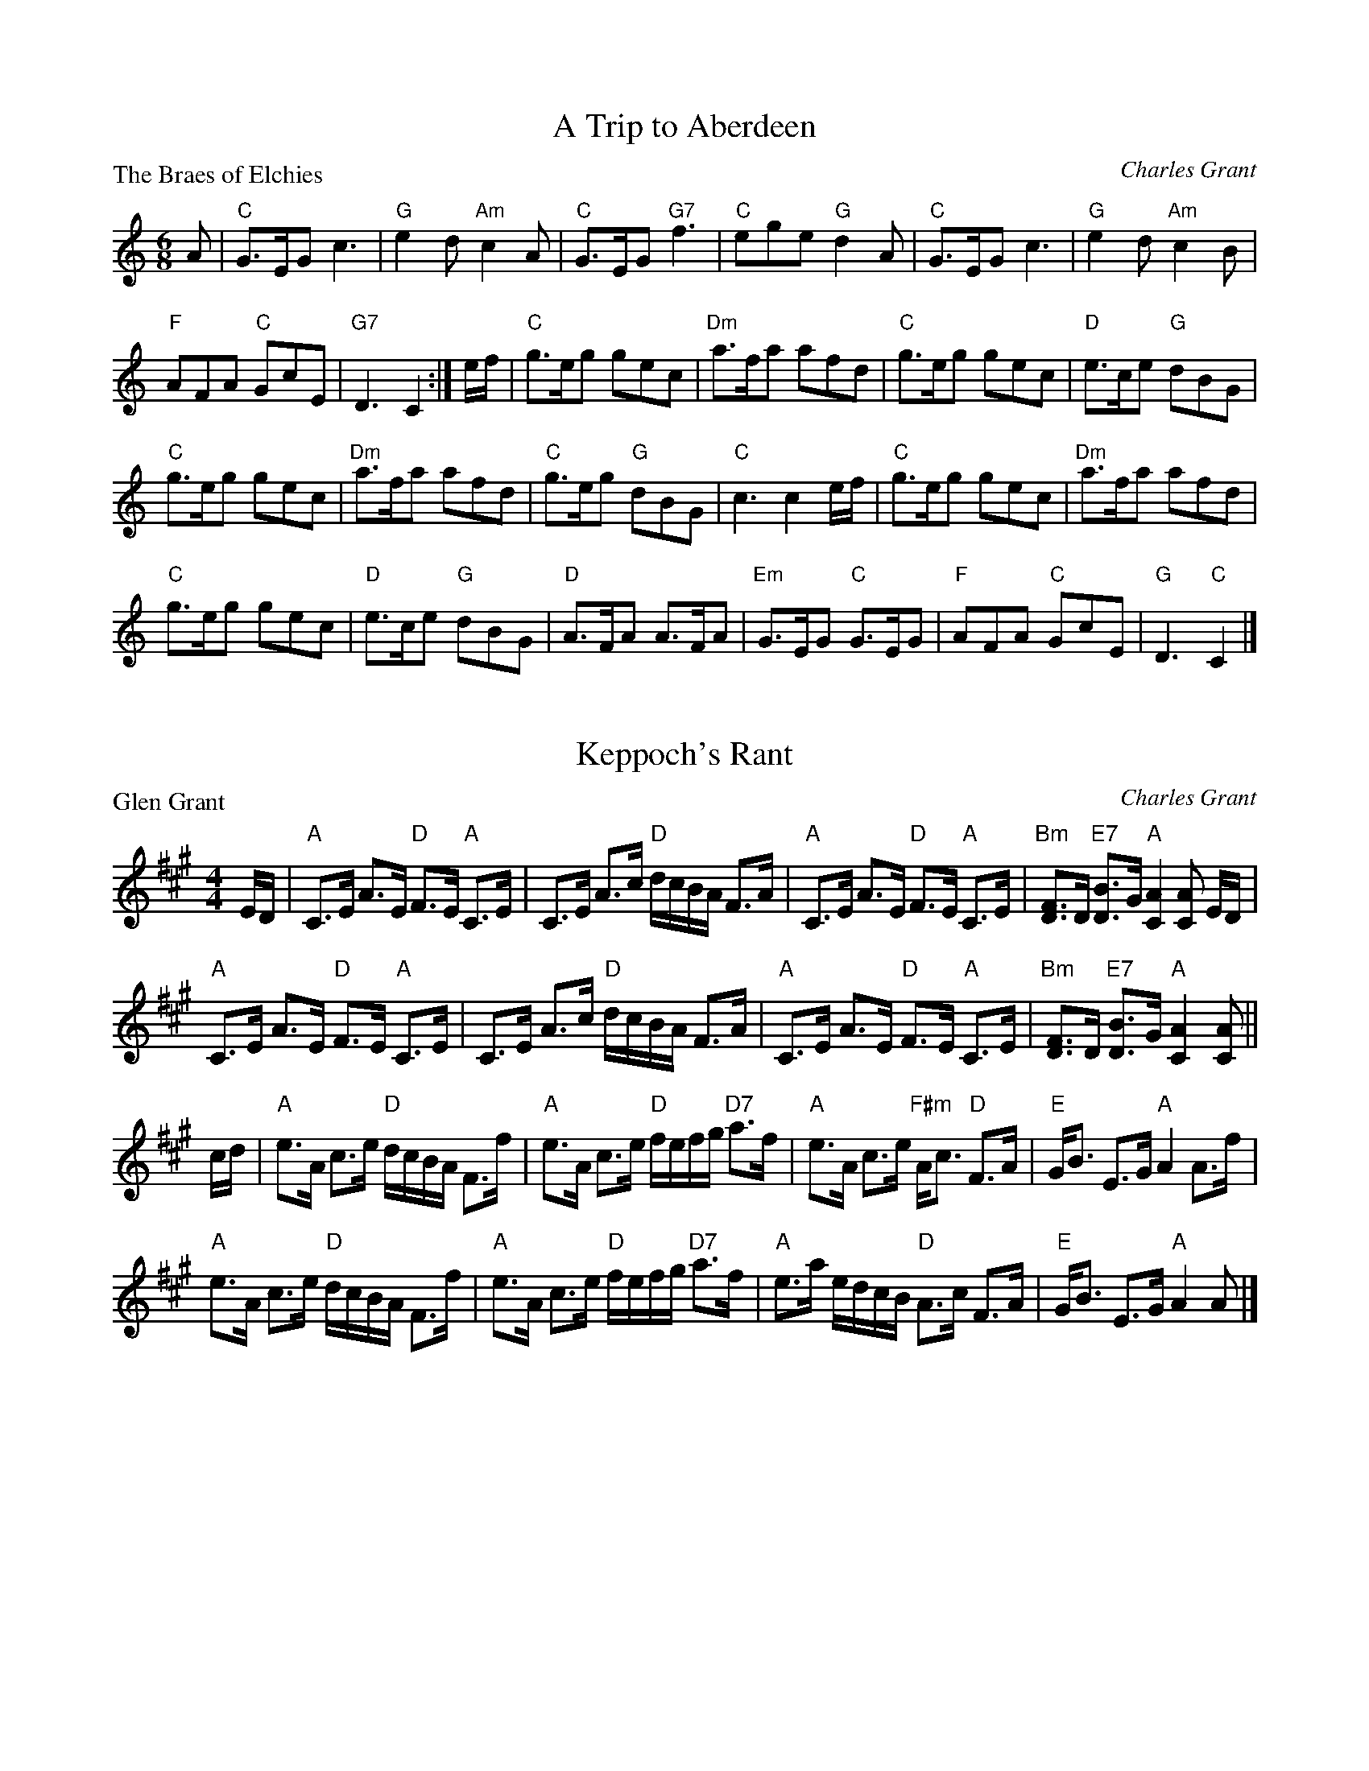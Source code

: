 X:1701
T:A Trip to Aberdeen
P:The Braes of Elchies
C:Charles Grant
R:Jig (8x32)
B:RSCDS 17-1
Z:Anselm Lingnau <anselm@strathspey.org>
M:6/8
L:1/8
K:C
A|"C"G>EG c3|"G"e2d "Am"c2A|"C"G>EG "G7"f3|"C"ege "G"d2 A|\
  "C"G>EG c3|"G"e2d "Am"c2B|
                            "F"AFA "C"GcE|"G7"D3 C2:|\
e/f/|"C"g>eg gec|"Dm"a>fa afd|"C"g>eg gec|"D"e>ce "G"dBG|
     "C"g>eg gec|"Dm"a>fa afd|"C"g>eg "G"dBG|"C"c3 c2 e/f/|\
     "C"g>eg gec|"Dm"a>fa afd|
                              "C"g>eg gec|"D"e>ce "G"dBG|\
     "D"A>FA A>FA|"Em"G>EG "C"G>EG|"F"AFA "C"GcE|"G"D3 "C"C2|]

X:1702
T:Keppoch's Rant
P:Glen Grant
C:Charles Grant
R:Strathspey (8x32)
B:RSCDS 17-2
Z:Anselm Lingnau <anselm@strathspey.org>
M:4/4
L:1/8
K:A
%%scale 0.84
E/D/|"A"C>E A>E "D"F>E "A"C>E|C>E A>c "D"d/c/B/A/ F>A|\
     "A"C>E A>E "D"F>E "A"C>E|"Bm"[FD]>D "E7"[BD]>G "A"[A2C2][AC] E/D/|
     "A"C>E A>E "D"F>E "A"C>E|C>E A>c "D"d/c/B/A/ F>A|\
     "A"C>E A>E "D"F>E "A"C>E|"Bm"[FD]>D "E7"[BD]>G "A"[A2C2][AC]||
c/d/|"A"e>A c>e "D"d/c/B/A/ F>f|"A"e>A c>e "D"f/e/f/g/ "D7"a>f|\
     "A"e>A c>e "F#m"A<c "D"F>A|"E"G<B E>G "A"A2 A>f|
     "A"e>A c>e "D"d/c/B/A/ F>f|"A"e>A c>e "D"f/e/f/g/ "D7"a>f|\
     "A"e>a e/d/c/B/ "D"A>c F>A|"E"G<B E>G "A"A2 A|]

X:1703
T:Captain MacBean's Reel
P:Captain MacBean's Reel
C:Traditional?
R:Reel (8x32)
B:RSCDS 17-3
Z:Anselm Lingnau <anselm@strathspey.org>
M:2/2
L:1/8
K:Gm
d|"Gm"Bc/d/Gd BGdB|"F"AB/c/Fc AFcA|"Gm"Bc/d/Gd BGdB|"D7"A/B/cD^F "Gm"G2 Gd|
  "Gm"Bc/d/Gd BGdB|"F"AB/c/Fc AFcA|"Gm"Bc/d/Gd BGdB|"D7"A/B/cD^F "Gm"G2 G||
A|"Bb"B3f dBfd|"F"cdcB ABcA|"Gm"Ggga bag^f|"D7"g/a/ba^f "Gm"g2 ga|
  "Bb"b2fd Bdfd|"F"cdcB ABcA|"G"Gg"D7"^fa "Gm"gd"Cm"ce|"Gm"dB"D7"cA "Gm"G2 G|]

X:1704
T:The Countess of Crawford's Reel
P:Lady Elizabeth Lindsay
C:Traditional (Surenne)
R:Strathspey (8x40) AABAB
B:RSCDS 17-4
Z:Anselm Lingnau <anselm@strathspey.org>
M:4/4
L:1/8
K:Bb
%%scale 0.83
|:g|"Bb"f>B d>c "Eb"B<G G>B|"Bb"F>B D>B F>B D>g|\
  "Bb"f>B d>c "Eb"B<G G>B|"Bb"F>B D>d "Fm"c3 g|
  "Bb"f>B d>c "Eb"B<G G>B|"Bb"F>B D>B F<B D>g|\
  "Bb"f>B d>c "Eb"B<G G>B|1 "Bb"F>B f>d "F"c3:|2 "Bb"F>B "F"f>d "Bb"B3||
g|"Bb"f<d d>e f>d "Gm"d>g|"Bb"f>d d>e f<g "Bb"d<b|\
  "Bb"f>d d>e f>g "Gm"d<b|f<d "C7"d>B "F"c3 g|
  "Bb"f<d d>e f>d "Gm"d>g|"Bb"f>d d>e f<g "Bb"d<b|\
  "Eb"(3gbg "Gm"(3fgf "Dm"(3dfd "Cm"(3cdc|(3GBG "Bb"F>D "F"C3|]

X:1705
T:The Gentle Shepherd
P:The Gentle Shepherd
C:Joshua Campbell
R:Jig (8x32) Slow 6/8 time
B:RSCDS 17-5
Z:Anselm Lingnau <anselm@strathspey.org>
M:6/8
L:1/8
K:G
B/c/|"G"dBG Bge|dBG Bge|dBG dBG|"D"AAA A B/c/|
     "G"dBG Bge|dBG Bge|dBG "D"cAF|"G"GGG G2||
B,/C/|"G"DB,D "C"ECE|"D"FDA "G"B2G|"D"DB,D "C"ECE|"D"FDd "G"B2G|
     "G"DB,D "C"ECE|"D"FDA "G"B2G|dBd "Am"ece|"D"fdb "G"g2|]

X:1706
T:Miss Heyden
P:The Auld Toon o' Ayr
C:Traditional (Atholl Coll.)
R:Strathspey (8x40) ABABB
B:RSCDS 17-6
Z:Anselm Lingnau <anselm@strathspey.org>
M:4/4
L:1/8
K:D
F|"D"D>D "F#m"F>A "Bm"d3c|"G"B/A/B/c/ d>B "D"A<F F>d|\
  "D"D>D "F#m"F>A "Bm"d3f|"Em"e/f/g gf/e/ "Bm"d<BB>d|
  "D"D>D "F#m"F>A "Bm"d3c|"G"B/A/B/c/ d>B "D"A<F F>A|\
  "G"B/A/B/c/ d>B "D"A<F F>A|A<F "E7"F>D "A"[E3C3]||
F|"D"D>d F>d A<F F>A|"G"B/A/B/c/ d>B "D"A>F F>A|\
  "D"D>d F>d A<F F>A|d>B A>F "A7"E3 F|
  "D"D>d F>d A<F F>A|"G"B>A "Em"B>c "Bm"d3 f|\
  "Em"e/f/g gf/e/ "Bm"d<B B>d|"D"A<F F>D "A7"E3|]

X:1707
T:Lucy Campbell
P:Hon. Mrs Campbell (of Lochnell)
C:R. Mackintosh
R:Reel (8x32)
B:RSCDS 17-7
Z:Anselm Lingnau <anselm@strathspey.org>
M:2/2
L:1/8
K:C
G|"C"c2Gc ECGE|c2ec dDDB|"F"c2AF "C"EGCE|"G7"FDG,G "C"ECCG|
  "C"c2Gc ECGE|c2ec dDDB|"F"c2AF "C"GcEc|"G7"defd "C"ecc||
G|"C"ECEG "F"AFAC|"Am"ECFE "G"DG,G,F|"C"ECEG "F"AFAc|"G"BdGf "C"eccG|
  "C"ECEG "F"AFAC|"Am"ECFE "G"DG,G,F|"C"EG"Dm"FA "Em"GB"F"Ac|"G"Bagf "C"ecc|]

X:1708
T:Bonnie Kate of Aberdeen
P:Cropie's Strathspey
C:Peter Milne
R:Strathspey (8x40) AABAB
B:RSCDS 17-8
Z:Anselm Lingnau <anselm@strathspey.org>
M:4/4
L:1/8
K:G
|:G|"G"D>G G>E "D"F>G A>F|"G"G>B d>B "C"e3 f|\
    "G"g>b "C"e>g "G/B"d>g "Em"B<G|"A"E<A A>G "D"G>F E>D|
    "G"D>G G>E "D"F>G A>F|"G"G>B d>B "C"e3 f|\
    "G"g>b "C"e>g "G/B"d>g "Em"B<G|"A"E>A "D"G/F/E/D/ "G"G2 G:|
d|"Em"e>f g<e "Am"a>g e>f|"Em"e/f/g "A7"f>e "D"d3 B|\
  "Am"c>d e<c "Em"B>c d<B|"Am"E>A A>G "D"G>F E>D|
  "G"D<G G>E "D"F>G A>F|"G"G>B d>B "C"e3 f|\
  "G"g>b "C"e>g "G/B"d<g "Em"B<G|"A"E>A "D"G/F/E/D/ "G"G2 "D.C."G|]

X:1709
T:Bob Sanders
P:Mrs Stewart's Fancy
C:Abraham Mackintosh
R:Jig (8x40) ABABB
B:RSCDS 17-9
Z:Anselm Lingnau <anselm@strathspey.org>
M:6/8
L:1/8
K:A
f|"A"e2c ca=g|"Bm"fdB B2f|"A"ecA Ace|"Bm"f3 f2g|
  "A/C#"agf edc|"D"fdB B2 f/g/|"A/E"aec "E7"dcB|"A"A3 A2||
E|"F#m"A2A AcB|"Bm"AFF F2E|"A/C#"AcB Ace|"D"f3 f2g|
  "A"agf edc|"Bm"fdB B2 f/g/|"A"aec "E7"dBg|"A"A3 A2|]

X:1710
T:The Perthshire Highlanders
P:The Perthshire Highlanders
C:Traditional?
R:Strathspey (8x32)
B:RSCDS 17-10
Z:Anselm Lingnau <anselm@strathspey.org>
M:4/4
L:1/8
K:D
%%scale 0.82
D|"D"A>B A>F D>F A>d|"Bm"D/E/F/G/ A>F "Em"B>E G>B|\
  "D"A>B A<F "G"B>d "A7"c>e|"D"f>d "A7"e/f/g/e/ "D"f<d d>B|
  "D"A>B A>F "Bm"D/E/F/G/ A/B/c/d/|"D"D>F A>F "G"B/A/G/F/ "A"E>B|\
  "D"A>B A>F "G"G>B "D"A<d|"G"B>d "A7"c<e "D"f<d d||
f|"D"a>f d>f "G"d/e/f/g/ "D"a>f|"A7"g>e "D"f<d "Em"e>d B>g|\
  "D"a>f d>f "G"d>e "D"f<d|"Em"B>d "A7"c>e "D"d<D D>f|
  "D"a>f d>f "G"d>e f<d|"Em"B>d "D"A<F "G"B>E G<B|\
  "D"F>D F<A "G"B>G B<d|"A7"d/c/B/A/ B/d/c/e/ "D"f<d d|]

X:1711
T:Twenty First of September
P:The Cross of Inverness
C:Capt. S. Fraser of Knockie
R:Reel (8x40) ABABB
B:RSCDS 17-11
Z:Anselm Lingnau <anselm@strathspey.org>
M:2/2
L:1/8
K:G
E|"G"DB,B,D "C"ECCB|"Am"cBAG "D"FDDE|"G"DB,B,D "C"ECCG|"D7"FDAF "G"G2 GE|
  "G"DB,B,D "C"ECCB|"Am"cBAG "D"FEDC|"G"B,DGD "Am"CEAE|"D"FDAF "G"G2 G||
d|"G"g2 g2 "C"ecce|"A7"^cgca "D"fdd=c|"G"BgBg "C"ecc^g|"A7"a^ga^c "D"d2 d=c|
  "G"B/c/dgd "C"ecce|"A7"c/d/eae "D"fdd g/a/|\
                                   "G"bdBg "C"ecAc|"D7"B/c/d DF "G"G2 G|]

X:1712
T:Donald Bane
P:Donald Bane
C:Traditional?
R:Strathspey (8x32)
B:RSCDS 17-12
Z:Anselm Lingnau <anselm@strathspey.org>
M:4/4
L:1/8
K:A
a|"A"e/e/e e>d c>d e>c|A>e c<a "D"f2 "E7"e>a|\
  "A"e/e/e e>d "F#m"c>d e>c|"Bm"B/B/B c>e "D"f2 "E7"e a|
  "A"e/e/e e>d c>d e>c|A>e c<a "D"f2 "E7"e>a|\
  "A"e/e/e e>d "F#m"c>d e>c|"Bm"B/B/B c>e "D"f2 "E7"e||
g|"A"a>g a>f e>c A>g|"A"a>e "F#m"f>a "D"f2 "E7"ef/g/|\
  "A"a>g a>f a>f e<c|"Bm"B/B/B c>e "D"f2 "E7"ef/g/|
  "A"a>g a>f e>c A>g|"A"a>g "F#m"a>f "D"f>e "E7"f>g|\
  "A"a>g a>f a>f e<c|"Bm"B/B/B c>e "D"f2 "E7"e|]
